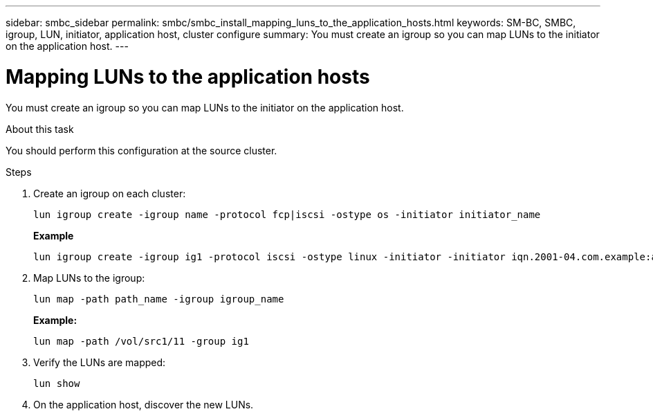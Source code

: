 ---
sidebar: smbc_sidebar
permalink: smbc/smbc_install_mapping_luns_to_the_application_hosts.html
keywords: SM-BC, SMBC, igroup, LUN, initiator, application host, cluster configure
summary: You must create an igroup so you can map LUNs to the initiator on the application host.
---

= Mapping LUNs to the application hosts
:hardbreaks:
:nofooter:
:icons: font
:linkattrs:
:imagesdir: ../media/

//
// This file was created with NDAC Version 2.0 (August 17, 2020)
//
// 2020-11-04 10:10:29.156665
//

[.lead]
You must create an igroup so you can map LUNs to the initiator on the application host.

.About this task

You should perform this configuration at the source cluster.

.Steps

. Create an igroup on each cluster:
+
`lun igroup create -igroup name -protocol fcp|iscsi -ostype os   -initiator initiator_name`
+
*Example*
+
....
lun igroup create -igroup ig1 -protocol iscsi -ostype linux -initiator -initiator iqn.2001-04.com.example:abc123
....

. Map LUNs to the igroup:
+
`lun map -path path_name -igroup igroup_name`
+
*Example:*
+
....
lun map -path /vol/src1/11 -group ig1
....

. Verify the LUNs are mapped:
+
`lun show`

. On the application host, discover the new LUNs.
